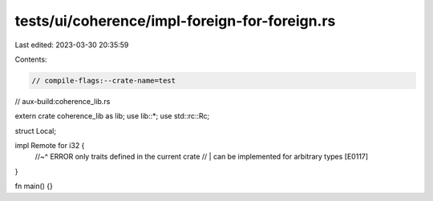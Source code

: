 tests/ui/coherence/impl-foreign-for-foreign.rs
==============================================

Last edited: 2023-03-30 20:35:59

Contents:

.. code-block:: rs

    // compile-flags:--crate-name=test
// aux-build:coherence_lib.rs

extern crate coherence_lib as lib;
use lib::*;
use std::rc::Rc;

struct Local;

impl Remote for i32 {
    //~^ ERROR only traits defined in the current crate
    // | can be implemented for arbitrary types [E0117]
}

fn main() {}


